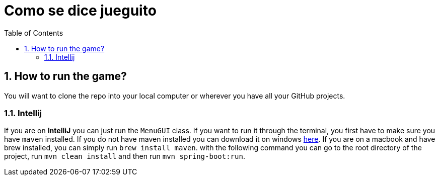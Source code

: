 = Como se dice jueguito
:toc:
:sectnums:

== How to run the game?

You will want to clone the repo into your local computer or wherever you have all your GitHub projects.

=== Intellij

If you are on *IntelliJ* you can just run the `MenuGUI` class. If you want to run it through the terminal, you first have to make sure you have `maven` installed. If you do not have maven installed you can download it on windows https://maven.apache.org/download.cgi[here]. If you are on a macbook and have brew installed, you can simply run `brew install maven`. with the following command you can go to the root directory of the project, run `mvn clean install` and then run `mvn spring-boot:run`.